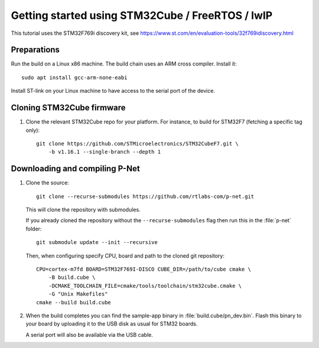 .. _getting-started-freertos:

Getting started using STM32Cube / FreeRTOS / lwIP
=================================================

This tutorial uses the STM32F769i discovery kit, see
https://www.st.com/en/evaluation-tools/32f769idiscovery.html

Preparations
------------
Run the build on a Linux x86 machine. The build chain uses an ARM cross compiler. Install it::

   sudo apt install gcc-arm-none-eabi

Install ST-link on your Linux machine to have access to the serial port of the device.


Cloning STM32Cube firmware
--------------------------

#. Clone the relevant STM32Cube repo for your platform. For
   instance, to build for STM32F7 (fetching a specific tag only)::

    git clone https://github.com/STMicroelectronics/STM32CubeF7.git \
        -b v1.16.1 --single-branch --depth 1

Downloading and compiling P-Net
-------------------------------
#. Clone the source::

    git clone --recurse-submodules https://github.com/rtlabs-com/p-net.git

   This will clone the repository with submodules.

   If you already cloned
   the repository without the ``--recurse-submodules`` flag then run this
   in the :file:`p-net` folder::

    git submodule update --init --recursive

   Then, when configuring specify CPU, board and path to the cloned git
   repository::

    CPU=cortex-m7fd BOARD=STM32F769I-DISCO CUBE_DIR=/path/to/cube cmake \
        -B build.cube \
        -DCMAKE_TOOLCHAIN_FILE=cmake/tools/toolchain/stm32cube.cmake \
        -G "Unix Makefiles"
    cmake --build build.cube

#. When the build completes you can find the sample-app binary in
   :file:`build.cube/pn_dev.bin`. Flash this binary to your board by
   uploading it to the USB disk as usual for STM32 boards.

   A serial port will also be available via the USB cable.
